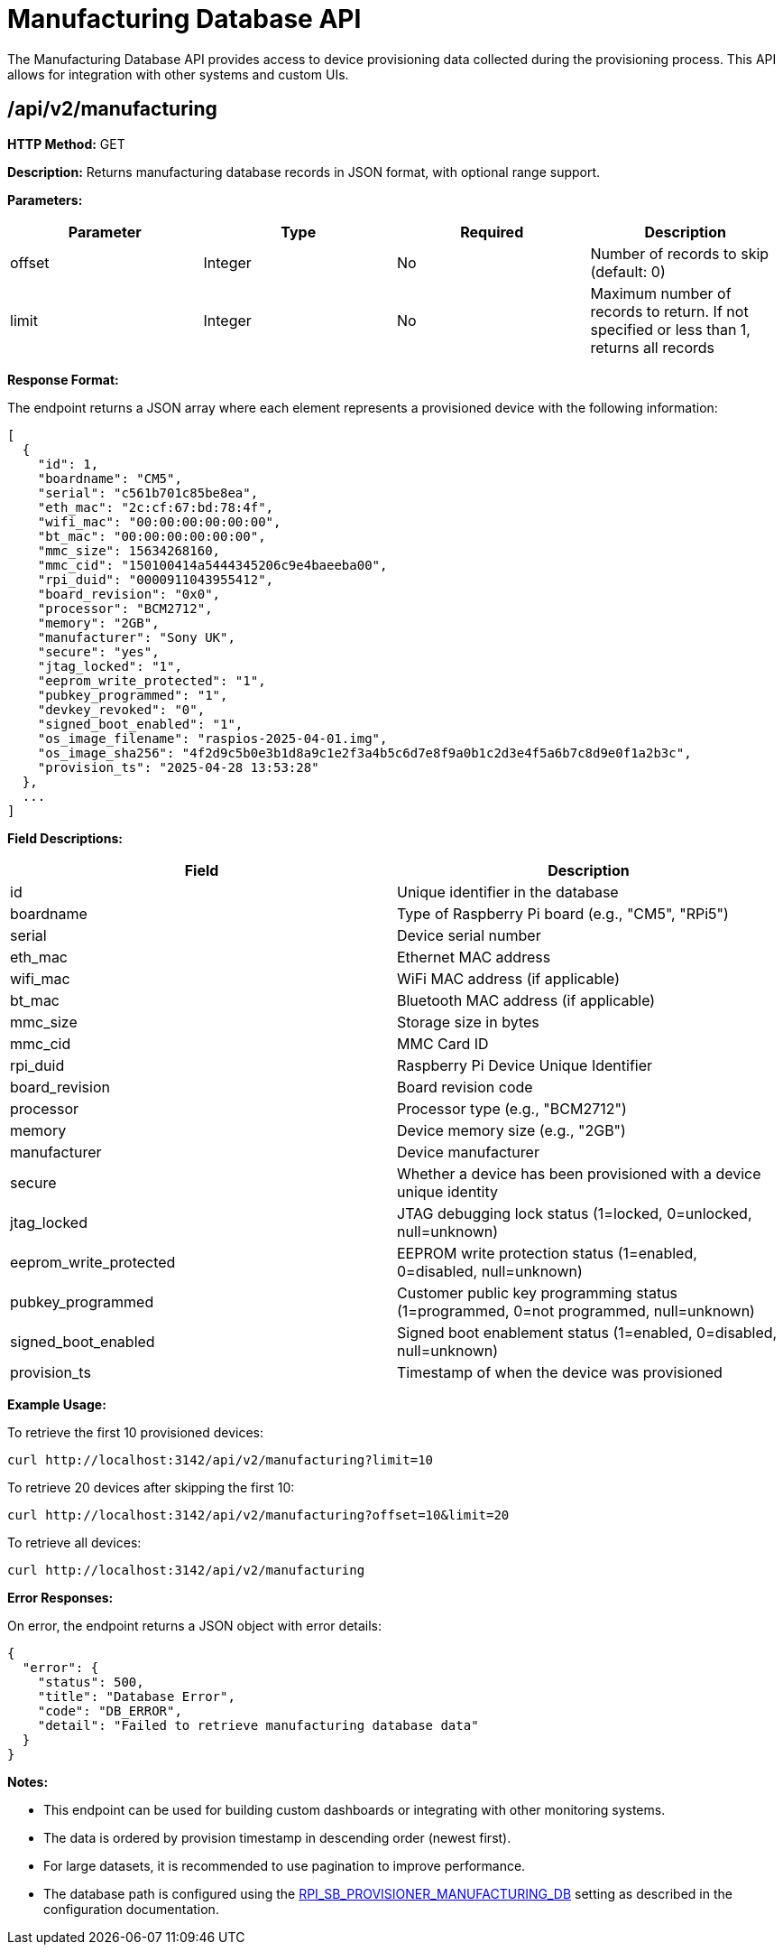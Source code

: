 [#manufacturing-database-api]
= Manufacturing Database API

The Manufacturing Database API provides access to device provisioning data collected during the provisioning process. This API allows for integration with other systems and custom UIs.

== /api/v2/manufacturing

*HTTP Method:* GET

*Description:* Returns manufacturing database records in JSON format, with optional range support.

*Parameters:*

[options="header"]
|===
|Parameter|Type|Required|Description
|offset|Integer|No|Number of records to skip (default: 0)
|limit|Integer|No|Maximum number of records to return. If not specified or less than 1, returns all records
|===

*Response Format:*

The endpoint returns a JSON array where each element represents a provisioned device with the following information:

[source,json]
----
[
  {
    "id": 1,
    "boardname": "CM5",
    "serial": "c561b701c85be8ea",
    "eth_mac": "2c:cf:67:bd:78:4f",
    "wifi_mac": "00:00:00:00:00:00",
    "bt_mac": "00:00:00:00:00:00",
    "mmc_size": 15634268160,
    "mmc_cid": "150100414a5444345206c9e4baeeba00",
    "rpi_duid": "0000911043955412",
    "board_revision": "0x0",
    "processor": "BCM2712",
    "memory": "2GB",
    "manufacturer": "Sony UK",
    "secure": "yes",
    "jtag_locked": "1",
    "eeprom_write_protected": "1",
    "pubkey_programmed": "1",
    "devkey_revoked": "0",
    "signed_boot_enabled": "1",
    "os_image_filename": "raspios-2025-04-01.img",
    "os_image_sha256": "4f2d9c5b0e3b1d8a9c1e2f3a4b5c6d7e8f9a0b1c2d3e4f5a6b7c8d9e0f1a2b3c",
    "provision_ts": "2025-04-28 13:53:28"
  },
  ...
]
----

*Field Descriptions:*

[options="header"]
|===
|Field|Description
|id|Unique identifier in the database
|boardname|Type of Raspberry Pi board (e.g., "CM5", "RPi5")
|serial|Device serial number
|eth_mac|Ethernet MAC address
|wifi_mac|WiFi MAC address (if applicable)
|bt_mac|Bluetooth MAC address (if applicable)
|mmc_size|Storage size in bytes
|mmc_cid|MMC Card ID
|rpi_duid|Raspberry Pi Device Unique Identifier
|board_revision|Board revision code
|processor|Processor type (e.g., "BCM2712")
|memory|Device memory size (e.g., "2GB")
|manufacturer|Device manufacturer
|secure|Whether a device has been provisioned with a device unique identity
|jtag_locked|JTAG debugging lock status (1=locked, 0=unlocked, null=unknown)
|eeprom_write_protected|EEPROM write protection status (1=enabled, 0=disabled, null=unknown)
|pubkey_programmed|Customer public key programming status (1=programmed, 0=not programmed, null=unknown)
|signed_boot_enabled|Signed boot enablement status (1=enabled, 0=disabled, null=unknown)
|provision_ts|Timestamp of when the device was provisioned
|===

*Example Usage:*

To retrieve the first 10 provisioned devices:

[source,bash]
----
curl http://localhost:3142/api/v2/manufacturing?limit=10
----

To retrieve 20 devices after skipping the first 10:

[source,bash]
----
curl http://localhost:3142/api/v2/manufacturing?offset=10&limit=20
----

To retrieve all devices:

[source,bash]
----
curl http://localhost:3142/api/v2/manufacturing
----

*Error Responses:*

On error, the endpoint returns a JSON object with error details:

[source,json]
----
{
  "error": {
    "status": 500,
    "title": "Database Error",
    "code": "DB_ERROR",
    "detail": "Failed to retrieve manufacturing database data"
  }
}
----

*Notes:*

- This endpoint can be used for building custom dashboards or integrating with other monitoring systems.
- The data is ordered by provision timestamp in descending order (newest first).
- For large datasets, it is recommended to use pagination to improve performance.
- The database path is configured using the <<config_vars.adoc#rpi_sb_provisioner_manufacturing_db,RPI_SB_PROVISIONER_MANUFACTURING_DB>> setting as described in the configuration documentation.

